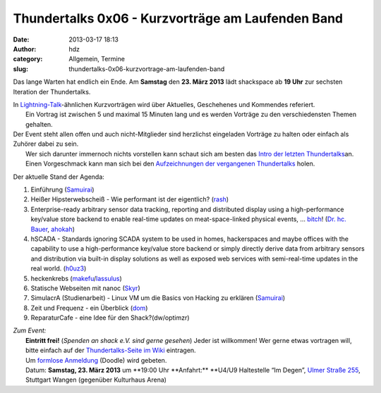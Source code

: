 Thundertalks 0x06 - Kurzvorträge am Laufenden Band
##################################################
:date: 2013-03-17 18:13
:author: hdz
:category: Allgemein, Termine
:slug: thundertalks-0x06-kurzvortrage-am-laufenden-band

|shack|\ Das lange Warten hat endlich ein Ende. Am **Samstag** den **23. März 2013** lädt shackspace ab **19 Uhr** zur sechsten Iteration der Thundertalks.

| In \ `Lightning-Talk <http://en.wikipedia.org/wiki/Lightning_Talk>`__-ähnlichen Kurzvorträgen wird über Aktuelles, Geschehenes und Kommendes referiert.
|  Ein Vortrag ist zwischen 5 und maximal 15 Minuten lang und es werden Vorträge zu den verschiedensten Themen gehalten.

| Der Event steht allen offen und auch nicht-Mitglieder sind herzlichst eingeladen Vorträge zu halten oder einfach als Zuhörer dabei zu sein.
|  Wer sich darunter immernoch nichts vorstellen kann schaut sich am besten das \ `Intro der letzten Thundertalks <http://vimeo.com/34638137>`__\ an.
|  Einen Vorgeschmack kann man sich bei den \ `Aufzeichnungen der vergangenen Thundertalks <http://shackspace.de/wiki/doku.php?id=project:thundertalks>`__ holen.

Der aktuelle Stand der Agenda:

#. 

   .. raw:: html

      <div>

   Einführung (`Samuirai <https://twitter.com/Samuirai>`__)

   .. raw:: html

      </div>

#. 

   .. raw:: html

      <div>

   Heißer Hipsterwebscheiß - Wie performant ist der eigentlich?
   (`rash <https://twitter.com/rashfael>`__)

   .. raw:: html

      </div>

#. 

   .. raw:: html

      <div>

   Enterprise-ready arbitrary sensor data tracking, reporting and
   distributed display using a high-performance key/value store backend
   to enable real-time updates on meat-space-linked physical events,
   … \ `bitch <http://roothausen.de/2010/08/29/pfleidis-first-two-rules/>`__!
   (`Dr. hc. Bauer <https://twitter.com/rel0c8>`__,
   `ahokah <https://twitter.com/hdznrrd>`__)

   .. raw:: html

      </div>

#. 

   .. raw:: html

      <div>

   hSCADA - Standards ignoring SCADA system to be used in homes,
   hackerspaces and maybe offices with the capability to use a
   high-performance key/value store backend or simply directly derive
   data from arbitrary sensors and distribution via built-in display
   solutions as well as exposed web services with semi-real-time updates
   in the real world. (`h0uz3 <https://twitter.com/h0uz3>`__)

   .. raw:: html

      </div>

#. 

   .. raw:: html

      <div>

   heckenkrebs
   (`makefu <https://twitter.com/makefoo>`__/`lassulus <https://twitter.com/lassulus>`__)

   .. raw:: html

      </div>

#. 

   .. raw:: html

      <div>

   Statische Webseiten mit nanoc (`Skyr <https://twitter.com/_skyr>`__)

   .. raw:: html

      </div>

#. 

   .. raw:: html

      <div>

   SimulacrA (Studienarbeit) - Linux VM um die Basics von Hacking zu
   erklären (\ `Samuirai <https://twitter.com/Samuirai>`__)

   .. raw:: html

      </div>

#. 

   .. raw:: html

      <div>

   Zeit und Frequenz - ein Überblick
   (`dom <https://twitter.com/grftjx>`__)

   .. raw:: html

      </div>

#. 

   .. raw:: html

      <div>

   ReparaturCafe - eine Idee für den Shack?(dw/optimzr)

   .. raw:: html

      </div>

| *Zum Event:*
|  **Eintritt frei!** (*Spenden an shack e.V. sind gerne gesehen*) Jeder ist willkommen! Wer gerne etwas vortragen will, bitte einfach auf der \ `Thundertalks-Seite im Wiki <http://shackspace.de/wiki/doku.php?id=project:thundertalks>`__ eintragen.
|  Um \ `formlose Anmeldung <http://doodle.com/8z57gh46a8t58f87>`__ (Doodle) wird gebeten.
|  Datum: \ **Samstag, 23. März 2013** um **19:00 Uhr **\ Anfahrt:\ ** **\ U4/U9 Haltestelle “Im Degen”, \ `Ulmer Straße 255 <http://shackspace.de/?page_id=713>`__, Stuttgart Wangen (gegenüber Kulturhaus Arena)

.. |shack| image:: http://shackspace.de/wp-content/uploads/2012/06/shack-150x150.png


